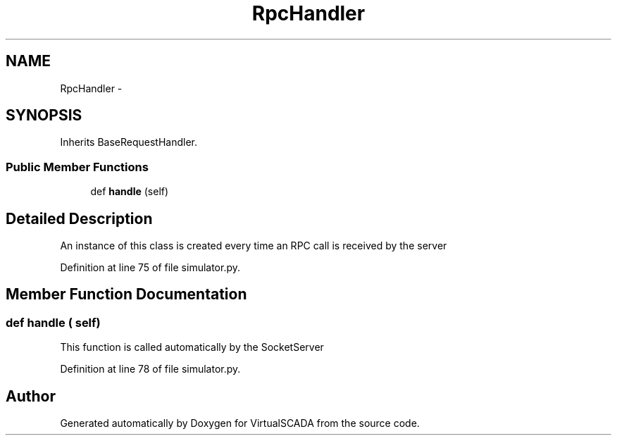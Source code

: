 .TH "RpcHandler" 3 "Tue Apr 14 2015" "Version 1.0" "VirtualSCADA" \" -*- nroff -*-
.ad l
.nh
.SH NAME
RpcHandler \- 
.SH SYNOPSIS
.br
.PP
.PP
Inherits BaseRequestHandler\&.
.SS "Public Member Functions"

.in +1c
.ti -1c
.RI "def \fBhandle\fP (self)"
.br
.in -1c
.SH "Detailed Description"
.PP 

.PP
.nf
An instance of this class is created every time an RPC call is received by the server
.fi
.PP
 
.PP
Definition at line 75 of file simulator\&.py\&.
.SH "Member Function Documentation"
.PP 
.SS "def handle ( self)"

.PP
.nf
This function is called automatically by the SocketServer
.fi
.PP
 
.PP
Definition at line 78 of file simulator\&.py\&.

.SH "Author"
.PP 
Generated automatically by Doxygen for VirtualSCADA from the source code\&.
